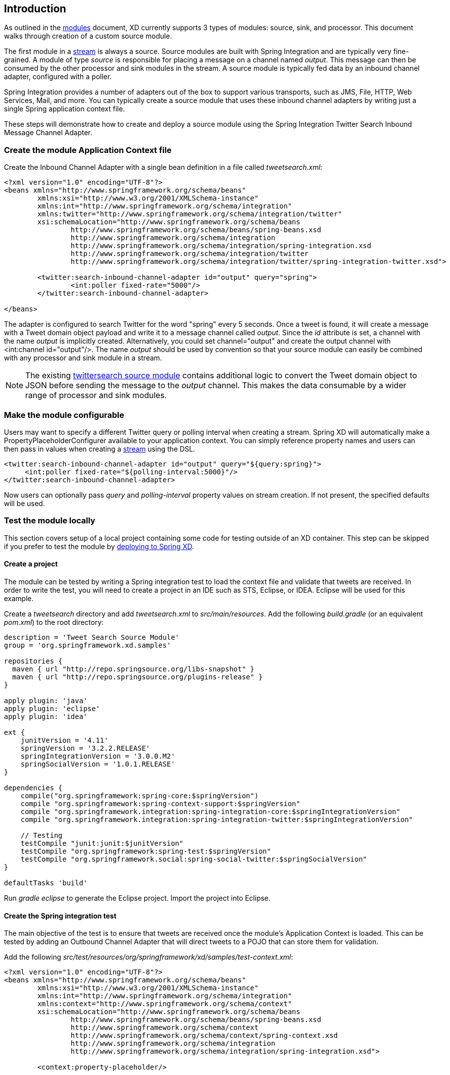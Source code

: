 == Introduction

As outlined in the link:Modules[modules] document, XD currently supports 3 types of modules: source, sink, and processor. This document walks through creation of a custom source module.

The first module in a link:Streams[stream] is always a source. Source modules are built with Spring Integration and are typically very fine-grained. A module of type _source_ is responsible for placing a message on a channel named _output_. This message can then be consumed by the other processor and sink modules in the stream. A source module is typically fed data by an inbound channel adapter, configured with a poller.

Spring Integration provides a number of adapters out of the box to support various transports, such as JMS, File, HTTP, Web Services, Mail, and more. You can typically create a source module that uses these inbound channel adapters by writing just a single Spring application context file.

These steps will demonstrate how to create and deploy a source module using the Spring Integration Twitter Search Inbound Message Channel Adapter.

=== Create the module Application Context file
Create the Inbound Channel Adapter with a single bean definition in a file called _tweetsearch.xml_:

[source,xml]
----
<?xml version="1.0" encoding="UTF-8"?>
<beans xmlns="http://www.springframework.org/schema/beans"
	xmlns:xsi="http://www.w3.org/2001/XMLSchema-instance"
	xmlns:int="http://www.springframework.org/schema/integration"
	xmlns:twitter="http://www.springframework.org/schema/integration/twitter"
	xsi:schemaLocation="http://www.springframework.org/schema/beans 
		http://www.springframework.org/schema/beans/spring-beans.xsd
		http://www.springframework.org/schema/integration 
		http://www.springframework.org/schema/integration/spring-integration.xsd
		http://www.springframework.org/schema/integration/twitter
		http://www.springframework.org/schema/integration/twitter/spring-integration-twitter.xsd">

	<twitter:search-inbound-channel-adapter id="output" query="spring">
		<int:poller fixed-rate="5000"/>
	</twitter:search-inbound-channel-adapter>

</beans>
----

The adapter is configured to search Twitter for the word "spring" every 5 seconds.  Once a tweet is found, it will create a message with a Tweet domain object payload and write it to a message channel called _output_.  Since the _id_ attribute is set, a channel with the name _output_ is implicitly created.  Alternatively, you could set channel="output" and create the output channel with <int:channel id="output"/>. The name _output_ should be used by convention so that your source module can easily be combined with any processor and sink module in a stream.

NOTE: The existing https://github.com/SpringSource/spring-xd/blob/master/modules/source/twittersearch.xml[twittersearch source module] contains additional logic to convert the Tweet domain object to JSON before sending the message to the _output_ channel. This makes the data consumable by a wider range of processor and sink modules.

=== Make the module configurable
Users may want to specify a different Twitter query or polling interval when creating a stream. Spring XD will automatically make a PropertyPlaceholderConfigurer available to your application context. You can simply reference property names and users can then pass in values when creating a link:Streams[stream] using the DSL.

[source,xml]
----
<twitter:search-inbound-channel-adapter id="output" query="${query:spring}">
     <int:poller fixed-rate="${polling-interval:5000}"/>
</twitter:search-inbound-channel-adapter>
----

Now users can optionally pass _query_ and _polling-interval_ property values on stream creation. If not present, the specified defaults will be used.

=== Test the module locally
This section covers setup of a local project containing some code for testing outside of an XD container. This step can be skipped if you prefer to test the module by <<deploy-module,deploying to Spring XD>>.

==== Create a project
The module can be tested by writing a Spring integration test to load the context file and validate that tweets are received. In order to write the test, you will need to create a project in an IDE such as STS, Eclipse, or IDEA. Eclipse will be used for this example.

Create a _tweetsearch_ directory and add _tweetsearch.xml_ to _src/main/resources_. Add the following _build.gradle_ (or an equivalent _pom.xml_) to the root directory:

[source,groovy]
----
description = 'Tweet Search Source Module'
group = 'org.springframework.xd.samples'

repositories {
  maven { url "http://repo.springsource.org/libs-snapshot" }
  maven { url "http://repo.springsource.org/plugins-release" }
}

apply plugin: 'java'
apply plugin: 'eclipse'
apply plugin: 'idea'

ext {
    junitVersion = '4.11'
    springVersion = '3.2.2.RELEASE'
    springIntegrationVersion = '3.0.0.M2'
    springSocialVersion = '1.0.1.RELEASE'
}

dependencies {
    compile("org.springframework:spring-core:$springVersion")
    compile "org.springframework:spring-context-support:$springVersion"
    compile "org.springframework.integration:spring-integration-core:$springIntegrationVersion"
    compile "org.springframework.integration:spring-integration-twitter:$springIntegrationVersion"

    // Testing
    testCompile "junit:junit:$junitVersion"
    testCompile "org.springframework:spring-test:$springVersion"
    testCompile "org.springframework.social:spring-social-twitter:$springSocialVersion"
}

defaultTasks 'build'
----

Run _gradle eclipse_ to generate the Eclipse project. Import the project into Eclipse.

==== Create the Spring integration test
The main objective of the test is to ensure that tweets are received once the module's Application Context is loaded. This can be tested by adding an Outbound Channel Adapter that will direct tweets to a POJO that can store them for validation.

Add the following _src/test/resources/org/springframework/xd/samples/test-context.xml_:
[source,xml]
----
<?xml version="1.0" encoding="UTF-8"?>
<beans xmlns="http://www.springframework.org/schema/beans"
	xmlns:xsi="http://www.w3.org/2001/XMLSchema-instance" 
	xmlns:int="http://www.springframework.org/schema/integration"
	xmlns:context="http://www.springframework.org/schema/context"
	xsi:schemaLocation="http://www.springframework.org/schema/beans
		http://www.springframework.org/schema/beans/spring-beans.xsd
		http://www.springframework.org/schema/context
		http://www.springframework.org/schema/context/spring-context.xsd
		http://www.springframework.org/schema/integration
		http://www.springframework.org/schema/integration/spring-integration.xsd">

	<context:property-placeholder/>

	<int:outbound-channel-adapter channel="output" ref="target" method="add" />

	<bean id="target" class="org.springframework.xd.samples.TweetCache" />

</beans>
----
This context creates an Outbound Channel Adapter that will subscribe to all messages on the _output_ channel and pass the message payload to the _add_ method of a _TweetCache_ object. The context also creates the PropertyPlaceholderConfigurer that is ordinarily provided by the XD container.

Create the _src/test/java/org/springframework/xd/samples/TweetCache_ class:
[source,java]
----
package org.springframework.xd.samples;
import ...

public class TweetCache {
	
	final BlockingDeque<Tweet> tweets = new LinkedBlockingDeque<Tweet>(99);

	public void add(Tweet tweet) {
	     tweets.add(tweet);
	}
}
----
The _TweetCache_ places all received Tweets on a _BlockingDeque_ that our test can use to validate successful routing of messages.

Lastly, create and run the _src/test/java/org/springframework/xd/samples/TweetCache_TweetsearchSourceModuleTest_:
[source,java]
----
package org.springframework.xd.samples;
import ...

@RunWith(SpringJUnit4ClassRunner.class)
@ContextConfiguration(locations={"classpath:tweetsearch.xml", "test-context.xml"})
public class TweetsearchSourceModuleTest {
	
	@Autowired
	TweetCache tweetCache;
	
	@Test
	public void testTweetSearch() throws Exception {
	     assertNotNull(tweetCache.tweets.poll(5, TimeUnit.SECONDS));
	}
}
----
The test will load an Application Context using our tweetsearch and test context files. It will fail if a tweet is not placed into the TweetCache within 5 seconds.

You now have a way to build and test your new module independently. Time to deploy to Spring XD!

[[deploy-module]]
=== Deploy the module
Spring XD looks for modules in the ${xd.home}/modules directory. The modules directory organizes module types in sub-directories. So you will see something like:

      modules/processor
      modules/sink
      modules/source

Simply drop _tweetsearch.xml_ into the _modules/source_ directory and fire up the server. See link:Getting-Started[Getting Started] to learn how to start the Spring XD server. 

=== Test the deployed module
Once the XD server is running, create a stream to test it out. This stream will write tweets containing the word "java" to the XD log:

    $ curl -X POST -d "tweetsearch --query=java | log" http://localhost:8080/streams/javasearch

You should start seeing messages like the following in the container console window:

   WARN logger.javasearch: org.springframework.social.twitter.api.Tweet@7db81d4f

As noted before, logging the Tweet domain object directly isn't much to look at. To make it prettier, create a link:Creating-a-Processor-Module[processor] module to further transform the tweet or modify this module to convert the tweet to JSON or String before sending the message to the _output_ channel.